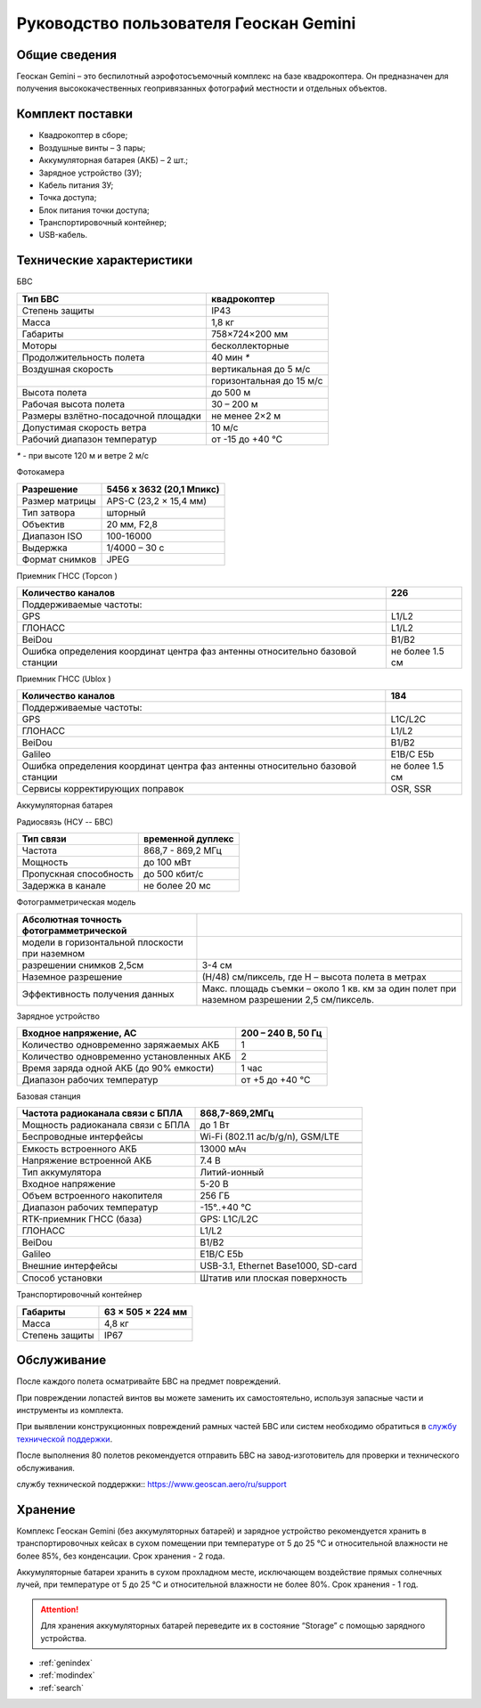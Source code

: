 .. Geoscan Gemini documentation master file, created by
   sphinx-quickstart on Tue Oct  1 12:10:10 2019.
   You can adapt this file completely to your liking, but it should at least
   contain the root `toctree` directive.

Руководство пользователя Геоскан Gemini
==========================================


.. image:: _static/_images/501.png
   :width: 400
   :align: center

Общие сведения
-----------------
Геоскан Gemini – это беспилотный аэрофотосъемочный комплекс на базе квадрокоптера. Он предназначен для получения высококачественных геопривязанных фотографий местности и отдельных объектов.


Комплект поставки
--------------------
* Квадрокоптер в сборе;
* Воздушные винты – 3 пары;
* Аккумуляторная батарея (АКБ) – 2 шт.;
* Зарядное устройство (ЗУ);
* Кабель питания ЗУ;
* Точка доступа;
* Блок питания точки доступа;
* Транспортировочный контейнер;
* USB-кабель.


Технические характеристики
----------------------------

БВС

+-------------------------------------+--------------------------+
| Тип БВС                             | квадрокоптер             |
+=====================================+==========================+
| Степень защиты                      | IP43                     |
+-------------------------------------+--------------------------+
| Масса                               | 1,8 кг                   |
+-------------------------------------+--------------------------+
| Габариты                            | 758×724×200 мм           |
+-------------------------------------+--------------------------+
| Моторы                              | бесколлекторные          |
+-------------------------------------+--------------------------+
| Продолжительность полета            | 40 мин `*`               |
+-------------------------------------+--------------------------+
| Воздушная скорость                  | вертикальная до 5 м/с    |
+-------------------------------------+--------------------------+
|                                     | горизонтальная до 15 м/с |
+-------------------------------------+--------------------------+
| Высота полета                       | до 500 м                 |
+-------------------------------------+--------------------------+
| Рабочая высота полета               | 30 – 200 м               |
+-------------------------------------+--------------------------+
| Размеры взлётно-посадочной площадки | не менее 2×2 м           |
+-------------------------------------+--------------------------+
| Допустимая скорость ветра           | 10 м/с                   |
+-------------------------------------+--------------------------+
| Рабочий диапазон температур         | от -15 до +40 °C         |
+-------------------------------------+--------------------------+

`*` - при высоте 120 м и ветре 2 м/с


Фотокамера

+----------------+--------------------------+
| Разрешение     | 5456 x 3632 (20,1 Мпикс) |
+================+==========================+
| Размер матрицы | APS-C (23,2 × 15,4 мм)   |
+----------------+--------------------------+
| Тип затвора    | шторный                  |
+----------------+--------------------------+
| Объектив       | 20 мм, F2,8              |
+----------------+--------------------------+
| Диапазон ISO   | 100-16000                |
+----------------+--------------------------+
| Выдержка       | 1/4000 – 30 c            |
+----------------+--------------------------+
| Формат снимков | JPEG                     |
+----------------+--------------------------+

Приемник ГНСС (Topcon  )

+-----------------------------------------+-----------------+
| Количество каналов                      | 226             |
+=========================================+=================+
| Поддерживаемые частоты:                 |                 |
+-----------------------------------------+-----------------+
| GPS                                     | L1/L2           |
+-----------------------------------------+-----------------+
| ГЛОНАСС                                 | L1/L2           |
+-----------------------------------------+-----------------+
| BeiDou                                  | B1/B2           |
+-----------------------------------------+-----------------+
| Ошибка определения координат центра фаз | не более 1.5 см |
| антенны относительно базовой станции    |                 |
+-----------------------------------------+-----------------+

Приемник ГНСС (Ublox  )

+-----------------------------------------+-----------------+
| Количество каналов                      | 184             |
+=========================================+=================+
| Поддерживаемые частоты:                 |                 |
+-----------------------------------------+-----------------+
| GPS                                     | L1С/L2С         |
+-----------------------------------------+-----------------+
| ГЛОНАСС                                 | L1/L2           |
+-----------------------------------------+-----------------+
| BeiDou                                  | B1/B2           |
+-----------------------------------------+-----------------+
| Galileo                                 | E1B/C E5b       |
+-----------------------------------------+-----------------+
| Ошибка определения координат центра фаз | не более 1.5 см |
| антенны относительно базовой станции    |                 |
+-----------------------------------------+-----------------+
| Сервисы корректирующих поправок         | OSR, SSR        |
+-----------------------------------------+-----------------+

Аккумуляторная батарея

+---------------------------------+------------------+
| Тип аккумулятора                | литий-ионный 6S  |
+=================================+==================+
| Напряжение                      | 22,2 В           |
+---------------------------------+------------------+
| Емкость                         | 6000 мА•ч        |
+---------------------------------+------------------+
| Энергия                         | 99,9 Вт•ч         |
+---------------------------------+------------------+
| Масса                           | 600 г            |
+---------------------------------+------------------+
| Рабочий диапазон температур     | от ˗15 до +40 °C |
+---------------------------------+------------------+
| Диапазон температур при зарядке | от 0 до +40 °C   |
+---------------------------------+------------------+

Радиосвязь (НСУ -- БВС)

+------------------------+-------------------+
| Тип связи              | временной дуплекс |
+========================+===================+
| Частота                | 868,7 - 869,2 МГц |
+------------------------+-------------------+
| Мощность               | до 100 мВт        |
+------------------------+-------------------+
| Пропускная способность | до 500 кбит/с     |
+------------------------+-------------------+
| Задержка в канале      | не более 20 мс    |
+------------------------+-------------------+

Фотограмметрическая модель

+------------------------------------------------+---------------------------------------------------------------------------------------------+
| Абсолютная точность фотограмметрической        |                                                                                             |
+================================================+=============================================================================================+
| модели в горизонтальной плоскости при наземном |                                                                                             |
+------------------------------------------------+---------------------------------------------------------------------------------------------+
| разрешении снимков 2,5см                       | 3-4 см                                                                                      |
+------------------------------------------------+---------------------------------------------------------------------------------------------+
| Наземное разрешение                            | (H/48) см/пиксель, где H – высота полета в метрах                                           |
+------------------------------------------------+---------------------------------------------------------------------------------------------+
| Эффективность получения данных                 | Макс. площадь съемки – около 1 кв. км за один полет при наземном разрешении 2,5 см/пиксель. |
+------------------------------------------------+---------------------------------------------------------------------------------------------+


Зарядное устройство

+-------------------------------------------+--------------------+
| Входное напряжение, AC                    | 200 – 240 В, 50 Гц |
+===========================================+====================+
| Количество одновременно заряжаемых АКБ    | 1                  |
+-------------------------------------------+--------------------+
| Количество одновременно установленных АКБ | 2                  |
+-------------------------------------------+--------------------+
| Время заряда одной АКБ (до 90% емкости)   | 1 час              |
+-------------------------------------------+--------------------+
| Диапазон рабочих температур               | от +5 до +40 °C    |
+-------------------------------------------+--------------------+

Базовая станция

+-----------------------------------+-------------------------------------+
| Частота радиоканала связи с БПЛА  | 868,7-869,2МГц                      |
+===================================+=====================================+
| Мощность радиоканала связи с БПЛА | до 1 Вт                             |
+-----------------------------------+-------------------------------------+
| Беспроводные интерфейсы           | Wi-Fi (802.11 ac/b/g/n), GSM/LTE    |
+-----------------------------------+-------------------------------------+
|                                   |                                     |
+-----------------------------------+-------------------------------------+
| Емкость встроенного АКБ           | 13000 мАч                           |
+-----------------------------------+-------------------------------------+
| Напряжение встроенной АКБ         | 7.4 В                               |
+-----------------------------------+-------------------------------------+
| Тип аккумулятора                  | Литий-ионный                        |
+-----------------------------------+-------------------------------------+
| Входное напряжение                | 5-20 В                              |
+-----------------------------------+-------------------------------------+
| Объем встроенного накопителя      | 256 ГБ                              |
+-----------------------------------+-------------------------------------+
| Диапазон рабочих температур       | -15°..+40 °C                        |
+-----------------------------------+-------------------------------------+
| RTK-приемник ГНСС (база)          | GPS: L1С/L2С                        |
+-----------------------------------+-------------------------------------+
| ГЛОНАСС                           | L1/L2                               |
+-----------------------------------+-------------------------------------+
| BeiDou                            | B1/B2                               |
+-----------------------------------+-------------------------------------+
| Galileo                           | E1B/C E5b                           |
+-----------------------------------+-------------------------------------+
| Внешние интерфейсы                | USB-3.1, Ethernet Base1000, SD-card |
+-----------------------------------+-------------------------------------+
|                                   |                                     |
+-----------------------------------+-------------------------------------+
| Способ установки                  | Штатив или плоская поверхность      |
+-----------------------------------+-------------------------------------+




Транспортировочный контейнер

+----------------+-------------------+
| Габариты       | 63 × 505 × 224 мм |
+================+===================+
| Масса          | 4,8 кг            |
+----------------+-------------------+
| Степень защиты | IP67              |
+----------------+-------------------+





Обслуживание
---------------
После каждого полета осматривайте БВС на предмет повреждений.

При повреждении лопастей винтов вы можете заменить их самостоятельно, используя запасные части и инструменты из комплекта.

При выявлении конструкционных повреждений рамных частей БВС или систем необходимо обратиться в `службу технической поддержки <https://www.geoscan.aero/ru/support>`_.

После выполнения 80 полетов рекомендуется отправить БВС на завод-изготовитель для проверки и технического обслуживания.

_`службу технической поддержки`:: https://www.geoscan.aero/ru/support


Хранение
---------------
Комплекс Геоскан Gemini (без аккумуляторных батарей) и зарядное устройство рекомендуется хранить в транспортировочных кейсах в сухом помещении при температуре от 5 до 25 °С и относительной влажности не более 85%, без конденсации. Срок хранения - 2 года. 

Аккумуляторные батареи хранить в сухом прохладном месте, исключающем воздействие прямых солнечных лучей, при температуре от 5 до 25 °С и относительной влажности не более 80%. Срок хранения - 1 год. 

.. attention:: Для хранения аккумуляторных батарей переведите их в состояние “Storage” с помощью зарядного устройства. 



.. Содержание::
   :maxdepth: 2
   :caption: Contents:
   precautions
   charger
   


* :ref:`genindex`
* :ref:`modindex`
* :ref:`search`
